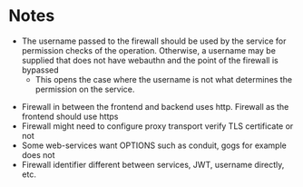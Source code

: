 * Notes
 - The username passed to the firewall should be used by the service for permission checks of the operation. Otherwise, a username may be supplied that does not have webauthn and the point of the firewall is bypassed
   - This opens the case where the username is not what determines the permission on the service.
- Firewall in between the frontend and backend uses http. Firewall as the frontend should use https
- Firewall might need to configure proxy transport verify TLS certificate or not
- Some web-services want OPTIONS such as conduit, gogs for example does not
- Firewall identifier different between services, JWT, username directly, etc.
